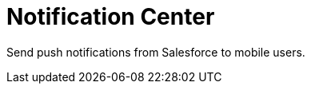 = Notification Center

Send push notifications from Salesforce to mobile users.

ifdef::win[]

* CT Mobile app should be signed by the Windows Store certificate;
* CT Mobile app should have permission to
https://support.microsoft.com/en-us/windows/windows-10-background-apps-and-your-privacy-83f2de44-d2d9-2b29-4649-2afe0913360a[run
in the background] on the user's device.

ifdef::ios[]

[[h2__1626426167]]
=== Set up Notification Center

To send notifications from Salesforce to users:

. In xref:mobile-application-setup[Mobile Application Setup], set
the value for the xref:push-identifier[PUSH Identifier] field. For
the CT Mobile app xref:installing-the-ct-mobile-app[installed from
the App Store], the push identifier is [.apiobject]#ctmobile#.
. xref:application-prompts-for-requesting-permissions[Allow
notifications] for CT Mobile in the Settings on a mobile device.

image:66370686.png[]


. Please make sure that the *Device Token* field for the current record
of the[.object]#User# object is filled with a value. Users with
empty *Device Token* field cannot be selected for sending notifications.

The setup is complete. Users who have a device token are active and can
receive push notifications from Salesforce.

[[h2__1236466092]]
=== Sending Messages from Notification Center

To send a notification to a mobile user:

. Go to the *Notification Center* tab.
. Select one or several users from the *Available users* list and click
*Select users*.
* Use the *Filter* field to select a list view.
* To find a mobile user, use the *Search* box
* To exclude mobile users from the mail list, select them in the
*Selected users* list and click *Remove* selected.
. Enter a message in the *Message* box and click *Send*.

ifdef::ios[]
[.confluence-information-macro .confluence-information-macro-note]# The
max length of a push notification depends on the iOS version on a mobile
device.#
image:66370688.png[]


The message was sent.

The info pop-up appears if the message was successfully sent.

* To see the status of messages, go to the *Status* tab.

image:66370735.png[]


* If the message is successfully sent, the push notification appears on
the mobile user's device.



ifdef::ios[]

image:66370736.png[]
